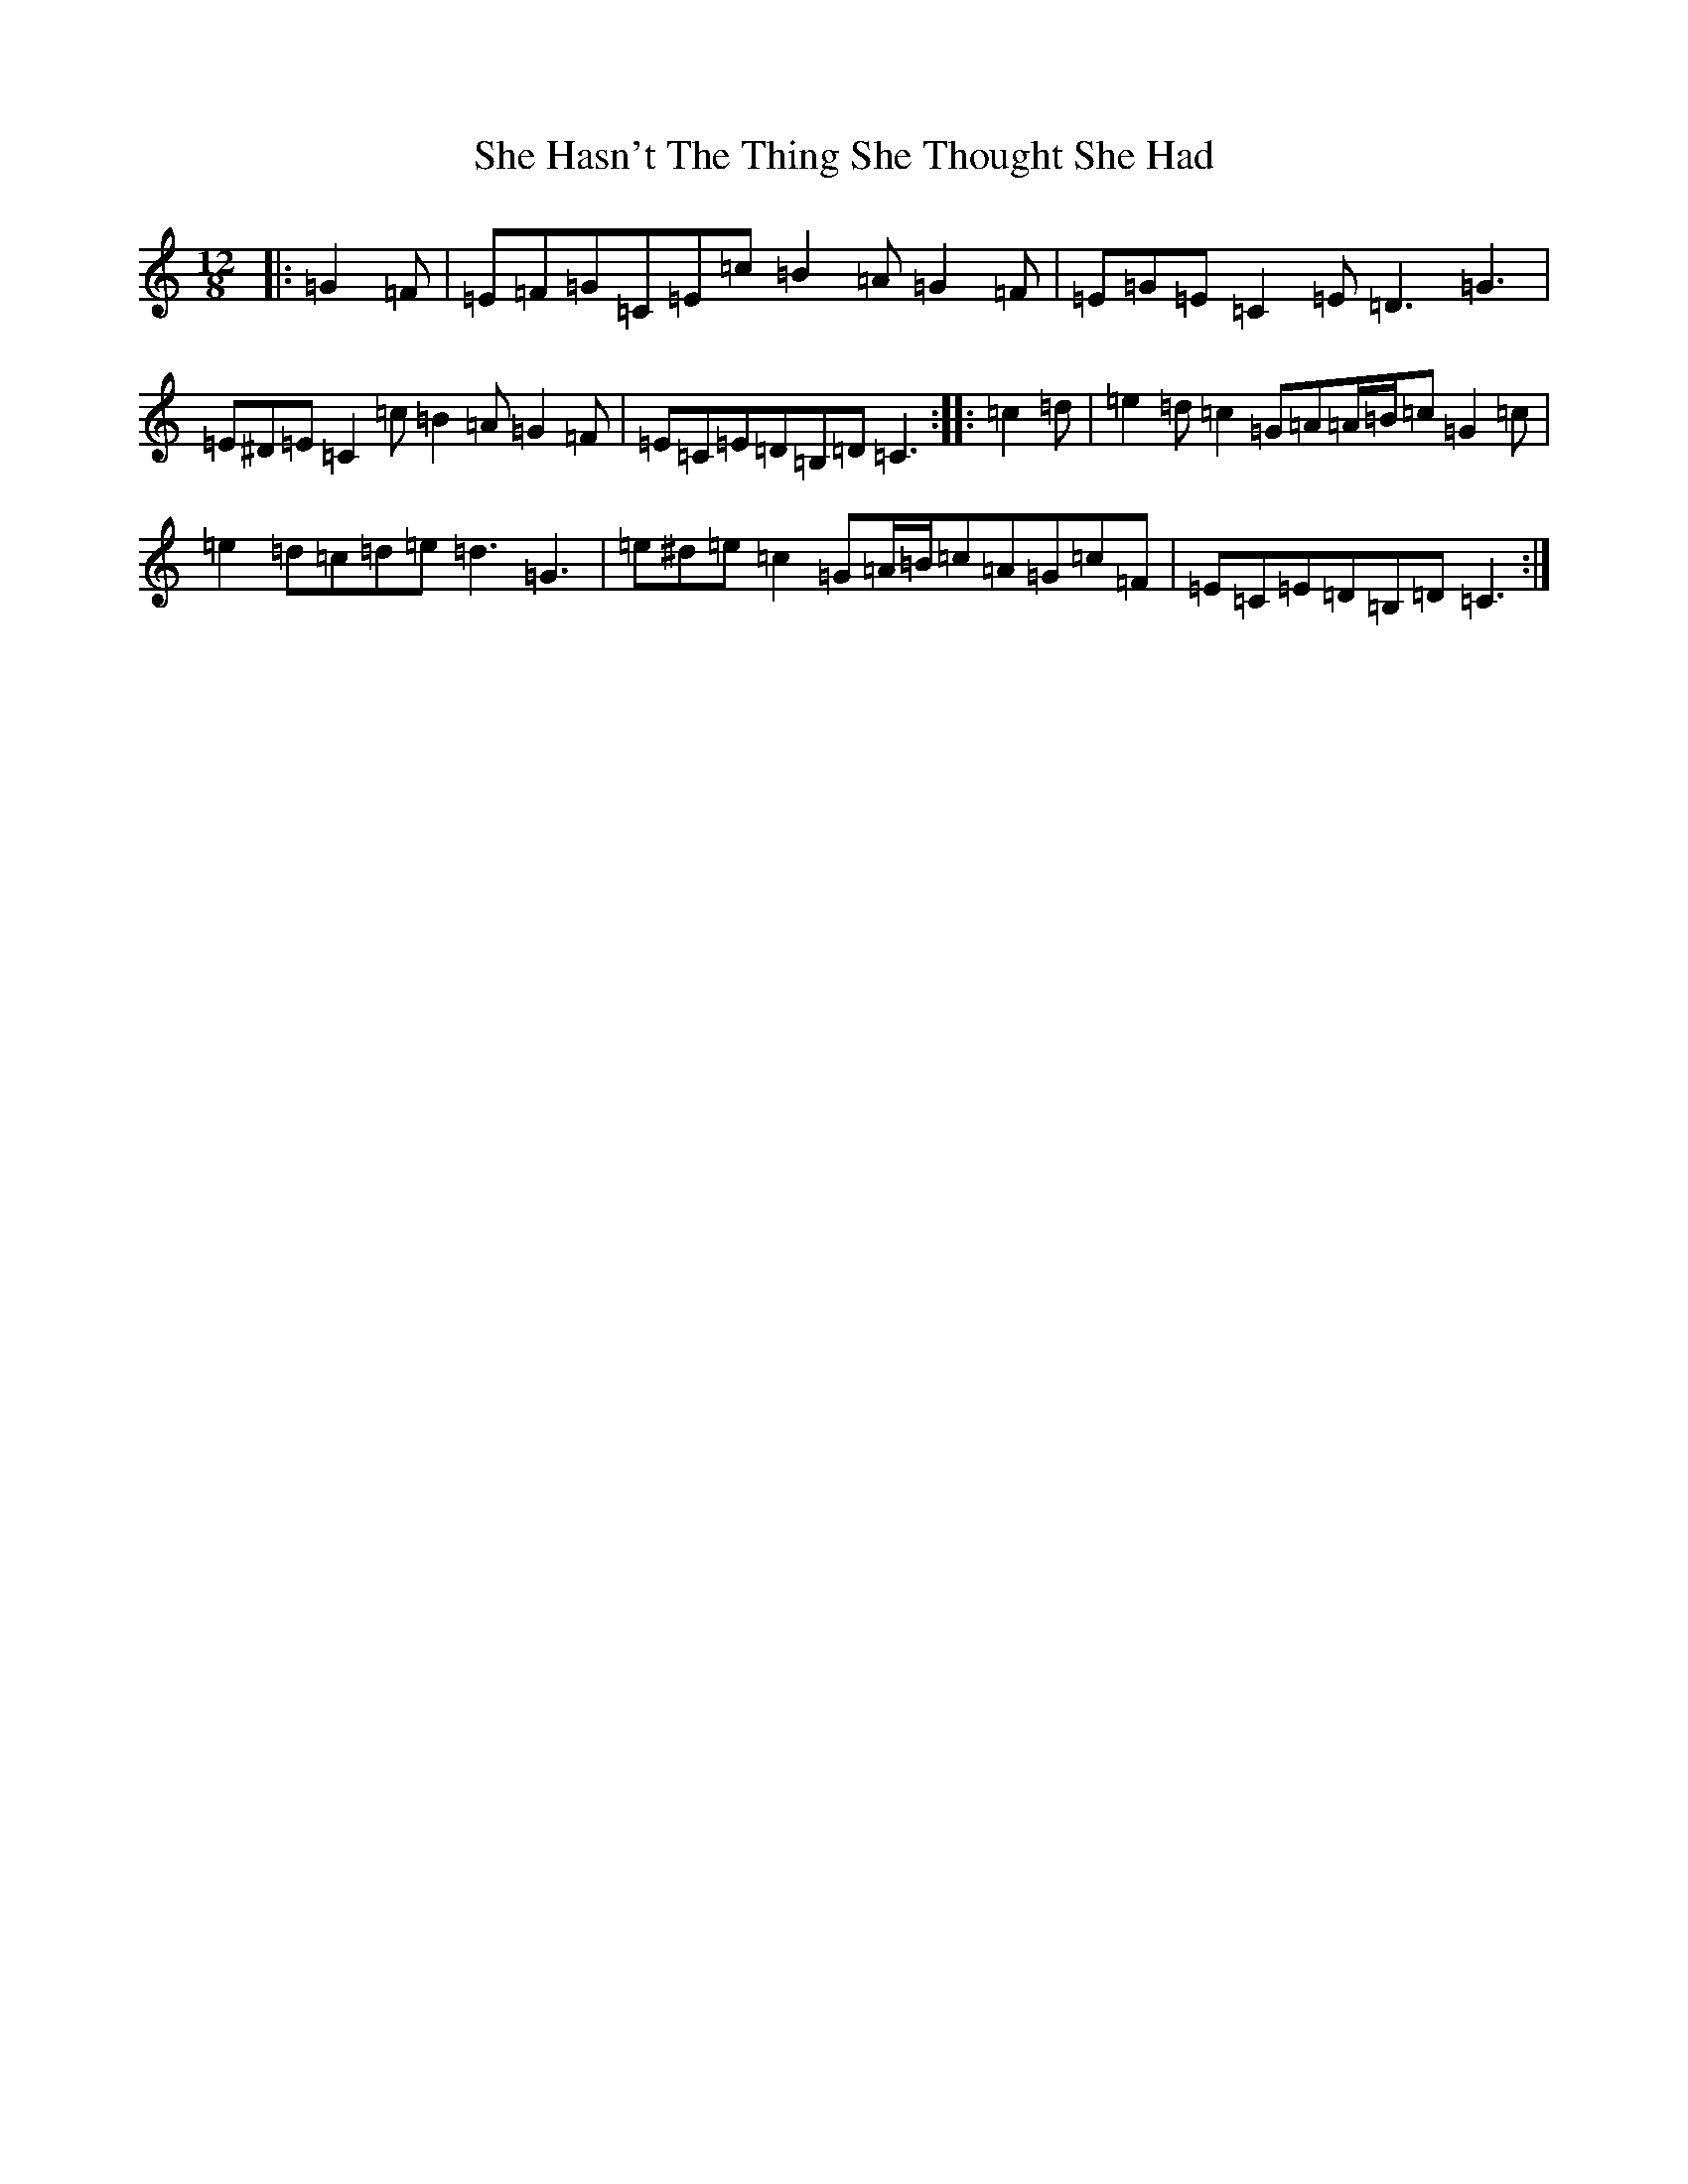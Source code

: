 X: 19252
T: She Hasn't The Thing She Thought She Had
S: https://thesession.org/tunes/7467#setting18949
Z: D Major
R: slide
M:12/8
L:1/8
K: C Major
|:=G2=F|=E=F=G=C=E=c=B2=A=G2=F|=E=G=E=C2=E=D3=G3|=E^D=E=C2=c=B2=A=G2=F|=E=C=E=D=B,=D=C3:||:=c2=d|=e2=d=c2=G=A=A/2=B/2=c=G2=c|=e2=d=c=d=e=d3=G3|=e^d=e=c2=G=A/2=B/2=c=A=G=c=F|=E=C=E=D=B,=D=C3:|